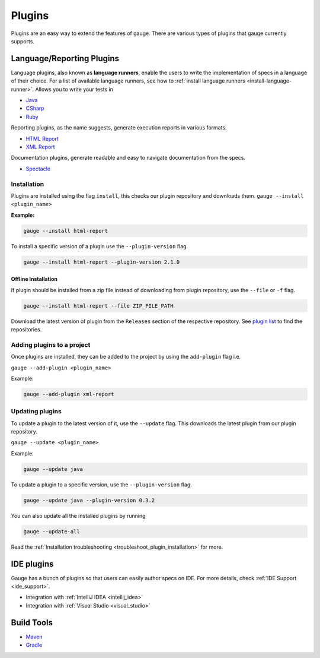 Plugins
=======

Plugins are an easy way to extend the features of gauge. There are
various types of plugins that gauge currently supports.

Language/Reporting Plugins
--------------------------

Language plugins, also known as **language runners**, enable the users to
write the implementation of specs in a language of their choice. For a
list of available language runners, see how to :ref:`install language runners <install-language-runner>`. 
Allows you to write your tests in

-  `Java <https://github.com/getgauge/gauge-java>`__
-  `CSharp <https://github.com/getgauge/gauge-csharp>`__
-  `Ruby <https://github.com/getgauge/gauge-ruby>`__

Reporting plugins, as the name suggests, generate execution reports in various formats.

-  `HTML Report <https://github.com/getgauge/html-report>`__
-  `XML Report <https://github.com/getgauge/xml-report>`__

Documentation plugins, generate readable and easy to navigate documentation from the specs.

-  `Spectacle <https://github.com/getgauge/spectacle>`__

.. _plugins-installation:

Installation
^^^^^^^^^^^^

Plugins are installed using the flag ``install``, this checks our plugin
repository and downloads them. ``gauge --install <plugin_name>``

**Example:**

.. code-block:: console

    gauge --install html-report

To install a specific version of a plugin use the ``--plugin-version``
flag.

.. code-block:: console

    gauge --install html-report --plugin-version 2.1.0

Offline Installation
~~~~~~~~~~~~~~~~~~~~

If plugin should be installed from a zip file instead of downloading
from plugin repository, use the ``--file`` or ``-f`` flag.

.. code-block:: console

    gauge --install html-report --file ZIP_FILE_PATH

Download the latest version of plugin from the ``Releases`` section of
the respective repository. See `plugin list <http://getgauge.io/plugins/index.html>`__ to
find the repositories.

Adding plugins to a project
^^^^^^^^^^^^^^^^^^^^^^^^^^^

Once plugins are installed, they can be added to the project by using
the ``add-plugin`` flag i.e. 

``gauge --add-plugin <plugin_name>``

Example:

.. code-block:: console

    gauge --add-plugin xml-report

Updating plugins
^^^^^^^^^^^^^^^^

To update a plugin to the latest version of it, use the ``--update``
flag. This downloads the latest plugin from our plugin repository.

``gauge --update <plugin_name>``

Example:

.. code-block:: console

    gauge --update java

To update a plugin to a specific version, use the ``--plugin-version``
flag.

.. code-block:: console

    gauge --update java --plugin-version 0.3.2

You can also update all the installed plugins by running

.. code-block:: console

    gauge --update-all

Read the :ref:`Installation troubleshooting <troubleshoot_plugin_installation>` for more.

IDE plugins
-----------

Gauge has a bunch of plugins so that users can easily author specs on IDE. For more details, check :ref:`IDE Support <ide_support>`.

-  Integration with :ref:`IntelliJ IDEA <intellij_idea>`
-  Integration with :ref:`Visual Studio <visual_studio>`


Build Tools
-----------

-  `Maven <https://github.com/getgauge/gauge-maven-plugin>`__
-  `Gradle <https://github.com/manupsunny/gauge-gradle-plugin>`__
